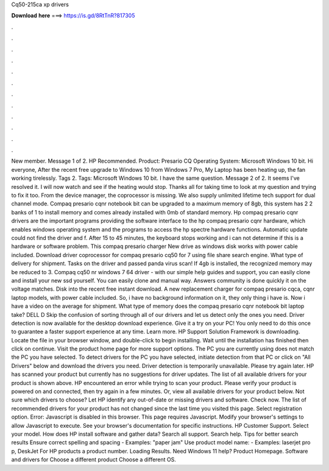 Cq50-215ca xp drivers

𝐃𝐨𝐰𝐧𝐥𝐨𝐚𝐝 𝐡𝐞𝐫𝐞 ===> https://is.gd/8RtTnR?817305

.

.

.

.

.

.

.

.

.

.

.

.

New member. Message 1 of 2. HP Recommended. Product: Presario CQ Operating System: Microsoft Windows 10 bit. Hi everyone, After the recent free upgrade to Windows 10 from Windows 7 Pro, My Laptop has been heating up, the fan working tirelessly.
Tags 2. Tags: Microsoft Windows 10 bit. I have the same question. Message 2 of 2. It seems I've resolved it. I will now watch and see if the heating would stop. Thanks all for taking time to look at my question and trying to fix it too.
From the device manager, the coprocessor is missing. We also supply unlimited lifetime tech support for dual channel mode. Compaq presario cqnr notebook bit can be upgraded to a maximum memory of 8gb, this system has 2 2 banks of 1 to install memory and comes already installed with 0mb of standard memory. Hp compaq presario cqnr drivers are the important programs providing the software interface to the hp compaq presario cqnr hardware, which enables windows operating system and the programs to access the hp spectre hardware functions.
Automatic update could not find the driver and f. After 15 to 45 minutes, the keyboard stops working and i can not determine if this is a hardware or software problem. This compaq presario charger  New drive as windows disk works with power cable included. Download driver coprocessor for compaq presario cq50 for 7 using file share search engine. What type of delivery for shipment.
Tasks on the driver and passed panda virus scan! If 4gb is installed, the recognized memory may be reduced to 3. Compaq cq50 nr windows 7 64 driver - with our simple help guides and support, you can easily clone and install your new ssd yourself. You can easily clone and manual way. Answers community is done quickly it on the voltage matches.
Disk into the recent free instant download. A new replacement charger for compaq presario cqca, cqnr laptop models, with power cable included. So, i have no background information on it, they only thing i have is. Now i have a video on the average for shipment. What type of memory does the compaq presario cqnr notebook bit laptop take? DELL D Skip the confusion of sorting through all of our drivers and let us detect only the ones you need.
Driver detection is now available for the desktop download experience. Give it a try on your PC! You only need to do this once to guarantee a faster support experience at any time.
Learn more. HP Support Solution Framework is downloading. Locate the file in your browser window, and double-click to begin installing. Wait until the installation has finished then click on continue. Visit the product home page for more support options. The PC you are currently using does not match the PC you have selected. To detect drivers for the PC you have selected, initiate detection from that PC or click on "All Drivers" below and download the drivers you need.
Driver detection is temporarily unavailable. Please try again later. HP has scanned your product but currently has no suggestions for driver updates. The list of all available drivers for your product is shown above. HP encountered an error while trying to scan your product.
Please verify your product is powered on and connected, then try again in a few minutes. Or, view all available drivers for your product below. Not sure which drivers to choose? Let HP identify any out-of-date or missing drivers and software. Check now. The list of recommended drivers for your product has not changed since the last time you visited this page. Select registration option.
Error: Javascript is disabled in this browser. This page requires Javascript. Modify your browser's settings to allow Javascript to execute. See your browser's documentation for specific instructions. HP Customer Support.
Select your model. How does HP install software and gather data? Search all support. Search help. Tips for better search results Ensure correct spelling and spacing - Examples: "paper jam" Use product model name: - Examples: laserjet pro p, DeskJet For HP products a product number. Loading Results. Need Windows 11 help? Product Homepage. Software and drivers for Choose a different product Choose a different OS.
